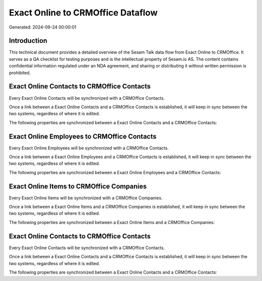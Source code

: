 ==================================
Exact Online to CRMOffice Dataflow
==================================

Generated: 2024-09-24 00:00:01

Introduction
------------

This technical document provides a detailed overview of the Sesam Talk data flow from Exact Online to CRMOffice. It serves as a QA checklist for testing purposes and is the intellectual property of Sesam.io AS. The content contains confidential information regulated under an NDA agreement, and sharing or distributing it without written permission is prohibited.

Exact Online Contacts to CRMOffice Contacts
-------------------------------------------
Every Exact Online Contacts will be synchronized with a CRMOffice Contacts.

Once a link between a Exact Online Contacts and a CRMOffice Contacts is established, it will keep in sync between the two systems, regardless of where it is edited.

The following properties are synchronized between a Exact Online Contacts and a CRMOffice Contacts:

.. list-table::
   :header-rows: 1

   * - Exact Online Contacts Property
     - CRMOffice Contacts Property
     - CRMOffice Data Type


Exact Online Employees to CRMOffice Contacts
--------------------------------------------
Every Exact Online Employees will be synchronized with a CRMOffice Contacts.

Once a link between a Exact Online Employees and a CRMOffice Contacts is established, it will keep in sync between the two systems, regardless of where it is edited.

The following properties are synchronized between a Exact Online Employees and a CRMOffice Contacts:

.. list-table::
   :header-rows: 1

   * - Exact Online Employees Property
     - CRMOffice Contacts Property
     - CRMOffice Data Type


Exact Online Items to CRMOffice Companies
-----------------------------------------
Every Exact Online Items will be synchronized with a CRMOffice Companies.

Once a link between a Exact Online Items and a CRMOffice Companies is established, it will keep in sync between the two systems, regardless of where it is edited.

The following properties are synchronized between a Exact Online Items and a CRMOffice Companies:

.. list-table::
   :header-rows: 1

   * - Exact Online Items Property
     - CRMOffice Companies Property
     - CRMOffice Data Type


Exact Online Contacts to CRMOffice Contacts
-------------------------------------------
Every Exact Online Contacts will be synchronized with a CRMOffice Contacts.

Once a link between a Exact Online Contacts and a CRMOffice Contacts is established, it will keep in sync between the two systems, regardless of where it is edited.

The following properties are synchronized between a Exact Online Contacts and a CRMOffice Contacts:

.. list-table::
   :header-rows: 1

   * - Exact Online Contacts Property
     - CRMOffice Contacts Property
     - CRMOffice Data Type


